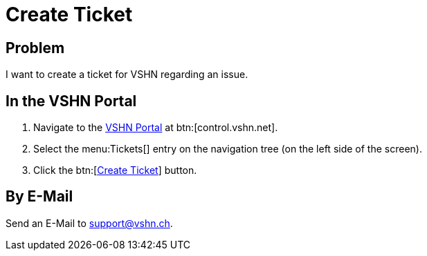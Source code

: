 :page-partial:

= Create Ticket

== Problem

I want to create a ticket for VSHN regarding an issue.

== In the VSHN Portal

. Navigate to the https://control.vshn.net/tickets/_create[VSHN Portal] at btn:[control.vshn.net].
. Select the menu:Tickets[] entry on the navigation tree (on the left side of the screen).
. Click the btn:[xref:help:tickets_edit.adoc[Create Ticket]] button.

== By E-Mail

Send an E-Mail to support@vshn.ch.
